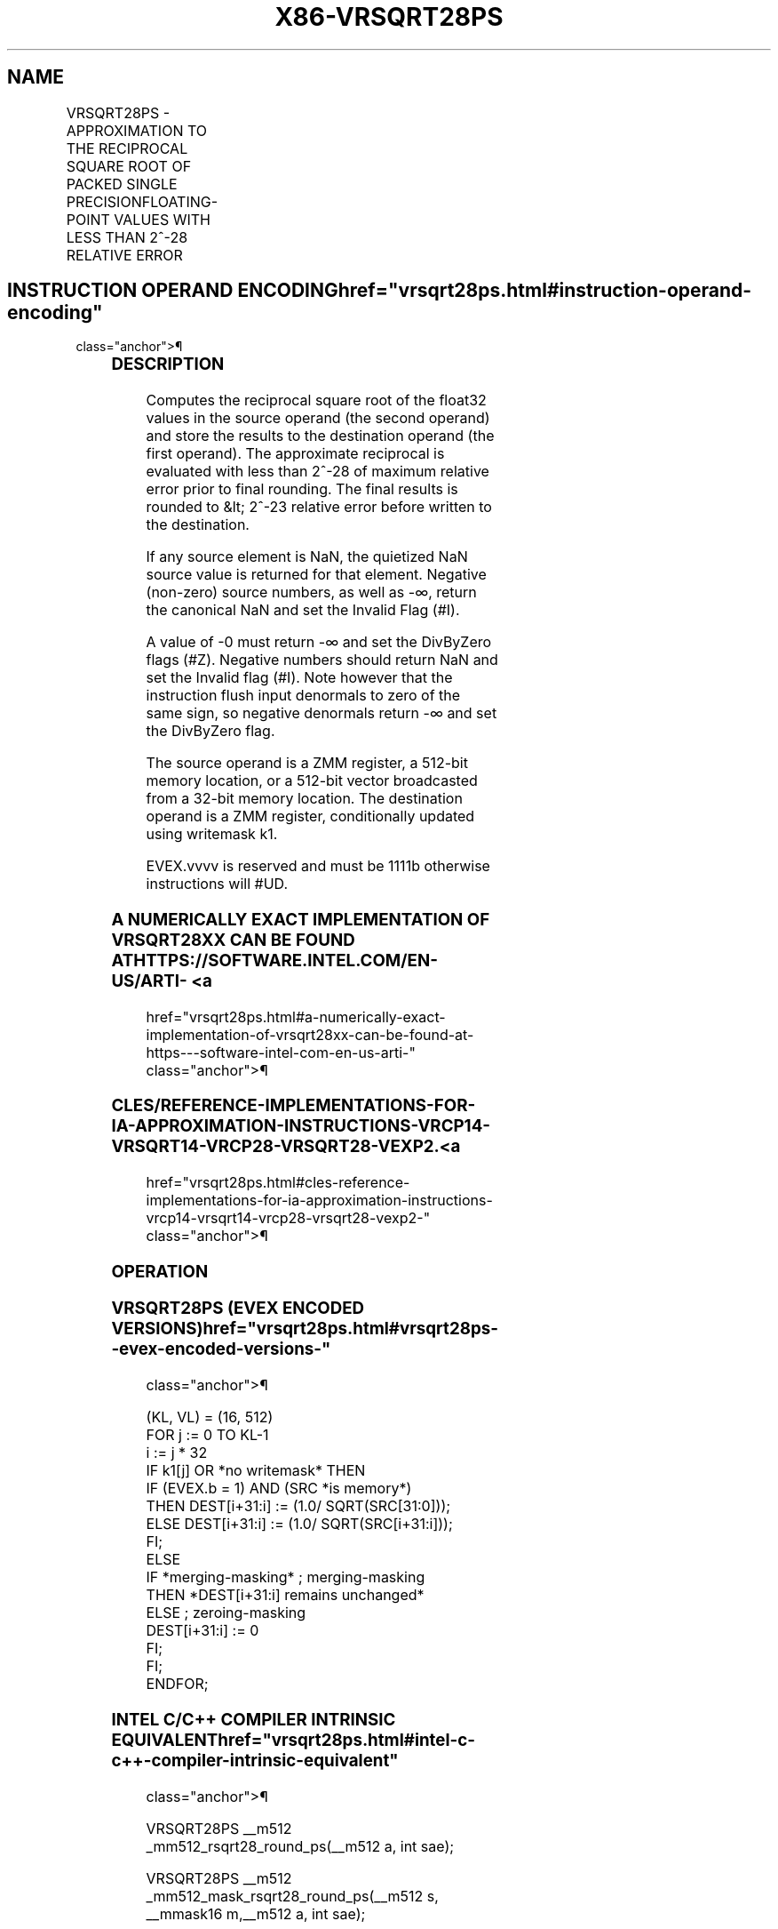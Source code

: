 '\" t
.nh
.TH "X86-VRSQRT28PS" "7" "December 2023" "Intel" "Intel x86-64 ISA Manual"
.SH NAME
VRSQRT28PS - APPROXIMATION TO THE RECIPROCAL SQUARE ROOT OF PACKED SINGLE PRECISIONFLOATING-POINT VALUES WITH LESS THAN 2^-28 RELATIVE ERROR
.TS
allbox;
l l l l l 
l l l l l .
\fBOpcode/Instruction\fP	\fBOp/En\fP	\fB64/32 bit Mode Support\fP	\fBCPUID Feature Flag\fP	\fBDescription\fP
T{
EVEX.512.66.0F38.W0 CC /r VRSQRT28PS zmm1 {k1}{z}, zmm2/m512/m32bcst {sae}
T}	A	V/V	AVX512ER	T{
Computes approximations to the Reciprocal square root (&lt;2^-28 relative error) of the packed single-precision floating-point values from zmm2/m512/m32bcst and stores result in zmm1with writemask k1.
T}
.TE

.SH INSTRUCTION OPERAND ENCODING  href="vrsqrt28ps.html#instruction-operand-encoding"
class="anchor">¶

.TS
allbox;
l l l l l l 
l l l l l l .
\fBOp/En Tuple Type Operand 1 Operand 2 Operand 3 Operand 4\fP	\fB\fP	\fB\fP	\fB\fP	\fB\fP	\fB\fP
A	T{
Full ModRM:reg (w) ModRM:r/m (r) N/A N/A
T}				
.TE

.SS DESCRIPTION
Computes the reciprocal square root of the float32 values in the source
operand (the second operand) and store the results to the destination
operand (the first operand). The approximate reciprocal is evaluated
with less than 2^-28 of maximum relative error prior to final rounding.
The final results is rounded to &lt; 2^-23 relative error before written
to the destination.

.PP
If any source element is NaN, the quietized NaN source value is returned
for that element. Negative (non-zero) source numbers, as well as -∞,
return the canonical NaN and set the Invalid Flag (#I).

.PP
A value of -0 must return -∞ and set the DivByZero flags (#Z). Negative
numbers should return NaN and set the Invalid flag (#I). Note however
that the instruction flush input denormals to zero of the same sign, so
negative denormals return -∞ and set the DivByZero flag.

.PP
The source operand is a ZMM register, a 512-bit memory location, or a
512-bit vector broadcasted from a 32-bit memory location. The
destination operand is a ZMM register, conditionally updated using
writemask k1.

.PP
EVEX.vvvv is reserved and must be 1111b otherwise instructions will
#UD.

.SS A NUMERICALLY EXACT IMPLEMENTATION OF VRSQRT28XX CAN BE FOUND AT HTTPS://SOFTWARE.INTEL.COM/EN-US/ARTI- <a
href="vrsqrt28ps.html#a-numerically-exact-implementation-of-vrsqrt28xx-can-be-found-at-https---software-intel-com-en-us-arti-"
class="anchor">¶

.SS CLES/REFERENCE-IMPLEMENTATIONS-FOR-IA-APPROXIMATION-INSTRUCTIONS-VRCP14-VRSQRT14-VRCP28-VRSQRT28-VEXP2. <a
href="vrsqrt28ps.html#cles-reference-implementations-for-ia-approximation-instructions-vrcp14-vrsqrt14-vrcp28-vrsqrt28-vexp2-"
class="anchor">¶

.SS OPERATION
.SS VRSQRT28PS (EVEX ENCODED VERSIONS)  href="vrsqrt28ps.html#vrsqrt28ps--evex-encoded-versions-"
class="anchor">¶

.EX
(KL, VL) = (16, 512)
FOR j := 0 TO KL-1
    i := j * 32
    IF k1[j] OR *no writemask* THEN
            IF (EVEX.b = 1) AND (SRC *is memory*)
                THEN DEST[i+31:i] := (1.0/ SQRT(SRC[31:0]));
                ELSE DEST[i+31:i] := (1.0/ SQRT(SRC[i+31:i]));
            FI;
    ELSE
        IF *merging-masking* ; merging-masking
            THEN *DEST[i+31:i] remains unchanged*
            ELSE ; zeroing-masking
                DEST[i+31:i] := 0
        FI;
    FI;
ENDFOR;
.EE

.SS INTEL C/C++ COMPILER INTRINSIC EQUIVALENT  href="vrsqrt28ps.html#intel-c-c++-compiler-intrinsic-equivalent"
class="anchor">¶

.EX
VRSQRT28PS __m512 _mm512_rsqrt28_round_ps(__m512 a, int sae);

VRSQRT28PS __m512 _mm512_mask_rsqrt28_round_ps(__m512 s, __mmask16 m,__m512 a, int sae);

VRSQRT28PS __m512 _mm512_maskz_rsqrt28_round_ps(__mmask16 m,__m512 a, int sae);
.EE

.SS SIMD FLOATING-POINT EXCEPTIONS  href="vrsqrt28ps.html#simd-floating-point-exceptions"
class="anchor">¶

.PP
Invalid (if SNaN input), Divide-by-zero.

.SS OTHER EXCEPTIONS
See Table 2-46, “Type E2 Class
Exception Conditions.”

.SH COLOPHON
This UNOFFICIAL, mechanically-separated, non-verified reference is
provided for convenience, but it may be
incomplete or
broken in various obvious or non-obvious ways.
Refer to Intel® 64 and IA-32 Architectures Software Developer’s
Manual
\[la]https://software.intel.com/en\-us/download/intel\-64\-and\-ia\-32\-architectures\-sdm\-combined\-volumes\-1\-2a\-2b\-2c\-2d\-3a\-3b\-3c\-3d\-and\-4\[ra]
for anything serious.

.br
This page is generated by scripts; therefore may contain visual or semantical bugs. Please report them (or better, fix them) on https://github.com/MrQubo/x86-manpages.
